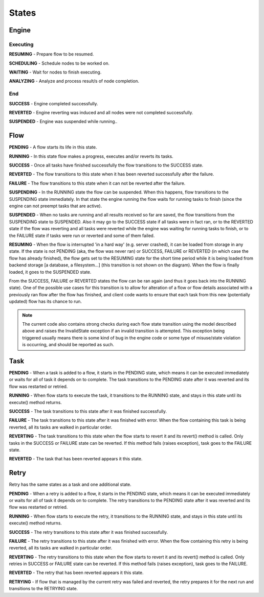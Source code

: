 ------
States
------

.. _engine states:

Engine
======

.. image:: img/engine_states.png
   :height: 265px
   :align: right
   :alt: Action engine state transitions

Executing
---------

**RESUMING** - Prepare flow to be resumed.

**SCHEDULING** - Schedule nodes to be worked on.

**WAITING** - Wait for nodes to finish executing.

**ANALYZING** - Analyze and process result/s of node completion.

End
---

**SUCCESS** - Engine completed successfully.

**REVERTED** - Engine reverting was induced and all nodes were not completed
successfully.

**SUSPENDED** - Engine was suspended while running..

Flow
====

.. image:: img/flow_states.png
   :height: 400px
   :align: right
   :alt: Flow state transitions

**PENDING** - A flow starts its life in this state.

**RUNNING** - In this state flow makes a progress, executes and/or reverts its
tasks.

**SUCCESS** - Once all tasks have finished successfully the flow transitions to
the SUCCESS state.

**REVERTED** - The flow transitions to this state when it has been reverted
successfully after the failure.

**FAILURE** - The flow transitions to this state when it can not be reverted
after the failure.

**SUSPENDING** - In the RUNNING state the flow can be suspended. When this
happens, flow transitions to the SUSPENDING state immediately. In that state
the engine running the flow waits for running tasks to finish (since the engine
can not preempt tasks that are active).

**SUSPENDED** - When no tasks are running and all results received so far are
saved, the flow transitions from the SUSPENDING state to SUSPENDED. Also it may
go to the SUCCESS state if all tasks were in fact ran, or to the REVERTED state
if the flow was reverting and all tasks were reverted while the engine was
waiting for running tasks to finish, or to the FAILURE state if tasks were run
or reverted and some of them failed.

**RESUMING** - When the flow is interrupted 'in a hard way' (e.g. server
crashed), it can be loaded from storage in any state. If the state is not
PENDING (aka, the flow was never ran) or SUCCESS, FAILURE or REVERTED (in which
case the flow has already finished), the flow gets set to the RESUMING state
for the short time period while it is being loaded from backend storage [a
database, a filesystem...] (this transition is not shown on the diagram). When
the flow is finally loaded, it goes to the SUSPENDED state.

From the SUCCESS, FAILURE or REVERTED states the flow can be ran again (and
thus it goes back into the RUNNING state). One of the possible use cases for
this transition is to allow for alteration of a flow or flow details associated
with a previously ran flow after the flow has finished, and client code wants
to ensure that each task from this new (potentially updated) flow has its
chance to run.

.. note::

  The current code also contains strong checks during each flow state
  transition using the model described above and raises the InvalidState
  exception if an invalid transition is attempted. This exception being
  triggered usually means there is some kind of bug in the engine code or some
  type of misuse/state violation is occurring, and should be reported as such.


Task
====

.. image:: img/task_states.png
   :height: 265px
   :align: right
   :alt: Task state transitions

**PENDING** - When a task is added to a flow, it starts in the PENDING state,
which means it can be executed immediately or waits for all of task it depends
on to complete.  The task transitions to the PENDING state after it was
reverted and its flow was restarted or retried.

**RUNNING** - When flow starts to execute the task, it transitions to the
RUNNING state, and stays in this state until its execute() method returns.

**SUCCESS** - The task transitions to this state after it was finished
successfully.

**FAILURE** - The task transitions to this state after it was finished with
error. When the flow containing this task is being reverted, all its tasks are
walked in particular order.

**REVERTING** - The task transitions to this state when the flow starts to
revert it and its revert() method is called. Only tasks in the SUCCESS or
FAILURE state can be reverted.  If this method fails (raises exception), task
goes to the FAILURE state.

**REVERTED** - The task that has been reverted appears it this state.


Retry
=====

.. image:: img/retry_states.png
   :height: 275px
   :align: right
   :alt: Task state transitions

Retry has the same states as a task and one additional state.

**PENDING** - When a retry is added to a flow, it starts in the PENDING state,
which means it can be executed immediately or waits for all of task it depends
on to complete.  The retry transitions to the PENDING state after it was
reverted and its flow was restarted or retried.

**RUNNING** - When flow starts to execute the retry, it transitions to the
RUNNING state, and stays in this state until its execute() method returns.

**SUCCESS** - The retry transitions to this state after it was finished
successfully.

**FAILURE** - The retry transitions to this state after it was finished with
error. When the flow containing this retry is being reverted, all its tasks are
walked in particular order.

**REVERTING** - The retry transitions to this state when the flow starts to
revert it and its revert() method is called. Only retries in SUCCESS or FAILURE
state can be reverted.  If this method fails (raises exception), task goes to
the FAILURE.

**REVERTED** - The retry that has been reverted appears it this state.

**RETRYING** - If flow that is managed by the current retry was failed and
reverted, the retry prepares it for the next run and transitions to the
RETRYING state.


